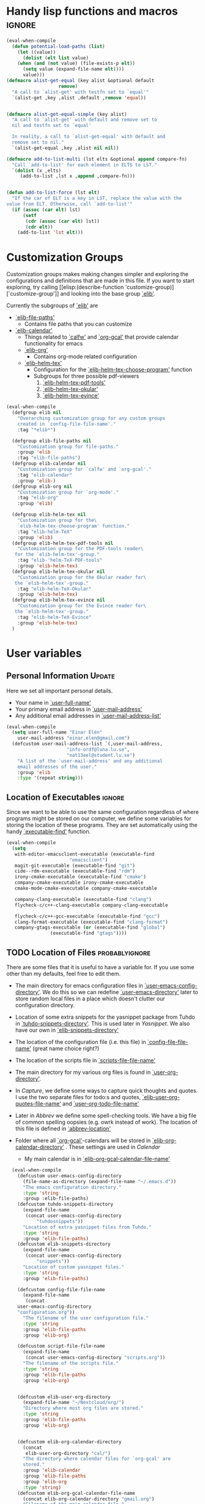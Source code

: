 #+AUTHOR: Einar Elén
#+EMAIL: einar.elen@gmail.com
#+OPTIONS: toc:3 html5-fancy:t org-html-preamble:nil
#+HTML_DOCTYPE_HTML5: t
#+PROPERTY: header-args :tangle yes
#+STARTUP: noinlineimages


* Handy lisp functions and macros                                    :ignore:
#+BEGIN_SRC emacs-lisp :tangle yes
(eval-when-compile
  (defun potential-load-paths (list)
    (let ((value))
      (dolist (elt list value)
	(when (and (not value) (file-exists-p elt))
	  (setq value (expand-file-name elt))))
      value)))
(defmacro alist-get-equal (key alist &optional default
			       remove)
  "A call to `alist-get' with testfn set to `equal'"
  `(alist-get ,key ,alist ,default ,remove 'equal))


(defmacro alist-get-equal-simple (key alist)
  "A call to `alist-get' with default and remove set to
  nil and testfn set to `equal'

  In reality, a call to `alist-get-equal' with default and
  remove set to nil."
  `(alist-get-equal ,key ,alist nil nil))

(defmacro add-to-list-multi (lst elts &optional append compare-fn)
  "Call `add-to-list' for each element in ELTS to LST."
  `(dolist (x ,elts)
     (add-to-list ,lst x ,append ,compare-fn)))


(defun add-to-list-force (lst elt)
  "If the car of ELT is a key in LST, replace the value with the
value from ELT. Otherwise, call `add-to-list'"
  (if (assoc (car elt) lst)
      (setf
       (cdr (assoc (car elt) lst))
       (cdr elt))
    (add-to-list 'lst elt)))
#+END_SRC

* Customization Groups
Customization groups makes making changes simpler and
exploring the configurations and definitions that are made
in this file. If you want to start exploring, try calling [[elisp:(describe-function
 'customize-group)][`customize-group']] and looking into the base group [[elisp:(customize-group 'elib)][`elib']].

Currently the subgroups of [[elisp:(customize-group 'elib)][`elib']] are
- [[elisp:(customize-group 'elib-file-paths)][`elib-file-paths']]
  - Contains file paths that you can customize
- [[elisp:(customize-group 'elib-calendar)][`elib-calendar']]
  - Things related to [[elisp:(describe-package 'calfw)][`calfw']] and [[elisp:(describe-function 'org-gcal)][`org-gcal']] that provide
    calendar functionality for emacs
  - [[elisp:(customize-group 'elib-org)][`elib-org']]
    - Contains org-mode related configuration
  - [[elisp:(customize-group 'elib-helm-tex)][`elib-helm-tex']]
    - Configuration for the [[elisp:(describe-function 'elib-helm-tex-choose-program)][`elib-helm-tex-choose-program']] function
    - Subgroups for three possible pdf-viewers
      1) [[elisp:(customize-group 'elib-helm-tex-pdf-tools)][`elib-helm-tex-pdf-tools']]
      2) [[elisp:(customize-group 'elib-helm-tex-okular)][`elib-helm-tex-okular']]
      3) [[elisp:(customize-group 'elib-helm-tex-evince)][`elib-helm-tex-evince']]
#+BEGIN_SRC emacs-lisp :tangle yes
(eval-when-compile
  (defgroup elib nil
    "Overarching customization group for any custom groups
    created in `config-file-file-name'."
    :tag "*elib*")

  (defgroup elib-file-paths nil
    "Customization group for file-paths."
    :group 'elib
    :tag "elib-file-paths")
  (defgroup elib-calendar nil
    "Customization group for `calfw' and `org-gcal'."
    :tag "elib-calendar"
    :group 'elib-)
  (defgroup elib-org nil
    "Customization group for `org-mode'."
    :tag "elib-org"
    :group 'elib)

  (defgroup elib-helm-tex nil
    "Customization group for the\
    `elib-helm-tex-choose-program' function."
    :tag "elib-helm-TeX"
    :group 'elib)
  (defgroup elib-helm-tex-pdf-tools nil
    "Customization group for the PDF-tools reader\
   for the `elib-helm-tex'-group."
    :tag "elib-'helm-TeX-PDF-tools"
    :group 'elib-helm-tex)
  (defgroup elib-helm-tex-okular nil
    "Customization group for the Okular reader for\
   the `elib-helm-tex'-group."
    :tag "elib-helm-TeX-Okular"
    :group 'elib-helm-tex)
  (defgroup elib-helm-tex-evince nil
    "Customization group for the Evince reader for\
   the `elib-helm-tex'-group."
    :tag "elib-helm-TeX-Evince"
    :group 'elib-helm-tex)
  )
#+END_SRC
* User variables
** Personal Information                                             :Update:
Here we set all important personal details.
- Your name in [[elisp:(describe-variable 'user-full-name)][`user-full-name']]
- Your primary email address in [[elisp:(describe-variable 'user-mail-address)][`user-mail-address']]
- Any additional email addresses in [[elisp:(describe-variable 'user-mail-address-list)][`user-mail-address-list']]

#+BEGIN_SRC emacs-lisp :tangle yes
(eval-when-compile
  (setq user-full-name "Einar Elén"
	user-mail-address "einar.elen@gmail.com")
  (defcustom user-mail-address-list `(,user-mail-address,
				      "info-ordf@luna.lu.se",
				      "nat13eel@student.lu.se")
    "A list of the `user-mail-address' and any additional
    email addresses of the user."
    :group 'elib
    :type '(repeat string)))
#+END_SRC
** Location of Executables                                          :ignore:
Since we want to be able to use the same configuration
regardless of where programs might be stored on our
computer, we define some variables for storing the location
of these programs. They are set automatically using the
handy [[elisp:(describe-function 'executable-find)][`executable-find']] function.

#+BEGIN_SRC emacs-lisp :tangle yes
(eval-when-compile
  (setq
   with-editor-emacsclient-executable (executable-find
				       "emacsclient")
   magit-git-executable (executable-find "git")
   cide--rdm-executable (executable-find "rdm")
   irony-cmake-executable (executable-find "cmake")
   company-cmake-executable irony-cmake-executable
   cmake-mode-cmake-executable company-cmake-executable

   company-clang-executable (executable-find "clang")
   flycheck-c/c++-clang-executable company-clang-executable

   flycheck-c/c++-gcc-executable (executable-find "gcc")
   clang-format-executable (executable-find "clang-format")
   company-gtags-executable (or (executable-find "global")
				(executable-find "gtags"))))
#+END_SRC
** TODO Location of Files                                   :probablyignore:
There are some files that it is useful to have a variable
for. If you use some other than my defaults, feel free to
edit them.

- The main directory for emacs configuration files in  [[elisp:(describe-variable   'user-emacs-config-directory)][`user-emacs-config-directory']]. We do this so we can redefine
  [[elisp:(describe-variable 'user-emacs-directory)][`user-emacs-directory']] later to store random local files
  in a place which doesn't clutter our configuration
  directory.
- Location of some extra snippets for the yasnippet package
  from Tuhdo in [[elisp:(describe-variable 'tuhdo-snippets-directory)][`tuhdo-snippets-directory']]. This is used
  later in [[*Yasnippet][Yasnippet]]. We also have our own in [[elisp:(describe-variable   'elib-snippets-directory)][`elib-snippets-directory']]

- The location of the configuration file (i.e. this file) in
  [[elisp:(describe-variable 'config-file-file-name)][`config-file-file-name']] (great name choice right?)
- The location of the scripts file in [[elisp:(describe-variable 'scripts-file-file-name)][`scripts-file-file-name']]
- The main directory for my various org files is found in
  [[elisp:(describe-variable 'user-org-directory)][`user-org-directory']].
- In [[*Capture][Capture]], we define some ways to capture quick thoughts
  and quotes. I use the two separate files for todo:s and
  quotes, [[elisp:(describe-variable 'elib-user-org-quotes-file-name)][`elib-user-org-quotes-file-name']] and
  [[elisp:(describe-variable 'user-org-todo-file-name)][`user-org-todo-file-name']]
- Later in [[*Abbrev][Abbrev]] we define some spell-checking tools. We
  have a big file of common spelling oopsies (e.g. owrk
  instead of work). The location of this file is defined in
  [[elisp:(describe-variable 'abbrev-location)][`abbrev-location']]
- Folder where all [[elisp:(describe-package 'org-gcal)][`org-gcal']]-calendars will be stored in
  [[elisp:(describe-variable 'elib-org-calendar-directory)][`elib-org-calendar-directory']] .  These
  settings are used in [[*Calendar][Calendar]]
  - My main calendar is in [[elisp:(describe-variable 'elib-org-gcal-calendar-file-name)][`elib-org-gcal-calendar-file-name']]

#+BEGIN_SRC emacs-lisp :tangle yes
  (eval-when-compile
    (defcustom user-emacs-config-directory
      (file-name-as-directory (expand-file-name "~/.emacs.d"))
      "The emacs configuration directory."
      :type 'string
      :group :elib-file-paths)
    (defcustom tuhdo-snippets-directory
      (expand-file-name
       (concat user-emacs-config-directory
	       "tuhdosnippets"))
      "Location of extra yasnippet files from Tuhdo."
      :type 'string
      :group 'elib-file-paths)
    (defcustom elib-snippets-directory
      (expand-file-name
       (concat user-emacs-config-directory
	       "snippets"))
      "Location of custom yasnippet files."
      :type 'string
      :group 'elib-file-paths)

    (defcustom config-file-file-name
      (expand-file-name
       (concat
	user-emacs-config-directory
	"configuration.org"))
      "The filename of the user configuration file."
      :type 'string
      :group 'elib-file-paths
      :group 'elib-org)

    (defcustom script-file-file-name
      (expand-file-name
       (concat user-emacs-config-directory "scripts.org"))
      "The filename of the scripts file."
      :type 'string
      :group 'elib-file-paths
      :group 'elib-org)


    (defcustom elib-user-org-directory
      (expand-file-name "~/Nextcloud/org/")
      "Directory where most org files are stored."
      :type 'string
      :group 'elib-file-paths
      :group 'elib-org)


    (defcustom elib-org-calendar-directory
      (concat
       elib-user-org-directory "cal/")
      "The directory where calendar files for `org-gcal' are
      stored."
      :group 'elib-calendar
      :group 'elib-file-paths
      :group 'elib-org
      :type 'string)
    (defcustom elib-org-gcal-calendar-file-name
      (concat elib-org-calendar-directory "gmail.org")
      "Filename of the main calendar file."
      :type 'string
      :group 'elib-calendar
      :group 'elib-file-paths
      :group 'elib-org)

(defcustom elib-user-org-calendar-secrets-file
      (concat elib-org-calendar-directory "orgsettings.el")

      ""
      :group 'elib-org
      :group 'elib-file-paths
      :group 'elib-calendar
      )




    (defcustom elib-user-org-quotes-file-name
      (concat elib-user-org-directory "quotes.org")
      ""
      :group 'elib-org
      :group 'elib-file-paths
      )
(defcustom elib-user-org-notes-file-name
      (concat elib-user-org-directory "notes.org")
      ""
      :group 'elib-org
      :group 'elib-file-paths
      )
    (defcustom elib-user-org-resources-file-name
      (concat elib-user-org-directory "resources.org")
      ""
      :group 'elib-org
      :group 'elib-file-paths
      )
    (defcustom elib-user-org-links-file-name
      (concat elib-user-org-directory "links.org")
      ""
      :group 'elib-org
      :group 'elib-file-paths
      )
    (defcustom elib-user-org-gtd-inbox
      (expand-file-name
       (concat  elib-user-org-directory "inbox@"
		(replace-regexp-in-string
		 "\n$" ""
		 (shell-command-to-string "uname -n") )".org"  ))
      ""
      :group 'elib-org
      :group 'elib-file-paths
      )
    (defcustom elib-user-org-gtd-file (concat elib-user-org-directory "gtd.org")
      ""
      :group 'elib-org
      :group 'elib-file-paths
      )
    (defcustom elib-user-org-someday-maybe-file (concat elib-user-org-directory "someday.org")
      ""
      :group 'elib-org
      :group 'elib-file-paths
      )
    (defcustom elib-user-org-phone-file (concat elib-user-org-directory "phone.org")
      ""
      :group 'elib-org
      :group 'elib-file-paths
      )
    (defcustom elib-org-async-init-file (concat user-emacs-config-directory
						"orginit.el")
      ""
      :group 'elib-org
      :group 'elib-file-paths
      )

    (defcustom elib-user-org-caldav-settings-file
      (concat
       elib-org-calendar-directory "caldavsettings.el")
      ""
      :group 'elib-org
      :group 'elib-file-paths
      :group 'elib-calendar
      )


    (defcustom abbrev-location (expand-file-name ".abbrev_defs" user-emacs-config-directory)
      ""
      :group 'abbrev
      :group 'elib-file-paths
      ))
#+END_SRC


** Load Paths                                               :probablyignore:
*** TODO Create the script to install all of the packages
Most programs are installed using emacs package manager and
we do not need to tell it anything about where to find the
lisp-code for the package. Some packages might be installed
by your operating system (in my case, asymptote) or manually
(in my case, mu4e). If you use these packages you might need
to install them specially. I have written a script for
installing these packages which can check out if you want in
[[elisp:(describe-variable 'load-path-script-location)][`load-path-script-location']].

The load-paths are defined using the handy little function
[[elisp:(describe-function 'potential-load-paths)][`potential-load-paths']] which takes a list of potential paths
and returns the full file-name of the first one that exists
on the file-system.

The packages and their load-paths are:
- [[*Mu4e][Mu4e]] is an email-reader in emacs. I compile mu4e from
  source and have to add the load-path manually. The
  load-path variable is [[elisp:(describe-variable 'elib-mu4e-load-path)][`elib-mu4e-load-path']].
- In [[*Calendar][Calendar]], I use the package [[elisp:(describe-variable 'org-gcal)][`org-gcal']] to synchronise
  google calendar with my org-mode calendar files. Sadly,
  there is a bug which prevents you from using more than one
  calendar. There is a solution which someone has tried to
  get into the main package but at the moment it isn't
  there. I therefore use a patched version of the package
  which I have to install manually. The load-path variable
  is [[elisp:(describe-variable 'elib-org-gcal-load-path)][`elib-org-gcal-load-path']].
- [[*Rtags][Rtags]] is an incredibly powerful tool for handling code. I
  used to install this manually but since Fedora 28 (I
  think?) there is an operating system which provides
  it. The load-path is defined in [[elisp:(describe-variable 'elib-rtags-load-path)][`elib-rtags-load-path']].
- I often use the programming language [[https://en.wikipedia.org/wiki/Asymptote_(vector_graphics_language)][Asymptote]] to generate
  vector graphics for graphs. It comes with great
  integration into Emacs and is designed to be used with
  [[*LaTeX/AUCTeX][LaTeX]] and I install it together with the other AUCTeX
  features. I install asymptote through my operating system
  package manager and add the load-path for its lisp-code
  using the variable [[elisp:(describe-variable 'elib-asymptote-load-path)][`elib-asymptote-load-path']].

#+BEGIN_SRC emacs-lisp :tangle yes
(eval-when-compile
  (defvar load-path-script-location
    (expand-file-name (concat user-emacs-config-directory "special-packages.el")))
  (defvar elib-org-gcal-load-path (expand-file-name "~/src/org-gcal/"))
  (defvar elib-rtags-load-path
    (potential-load-paths
     `("/usr/share/emacs/site-lisp/rtags/"
       ,(concat user-emacs-config-directory
                "../src/rtags/src/"))))
  (defvar elib-mu4e-load-path
    (potential-load-paths
     '("~/.local/share/emacs/site-lisp/mu4e"
       "/usr/local/share/emacs/site-lisp/mu4e"
       "/usr/local/share/emacs/site-lisp/mu/mu4e"
       "~/.emacs.d/mu4e")))
  (defvar elib-asymptote-load-path
    (potential-load-paths '("/usr/share/asymptote/"))))
#+END_SRC
** TeX Viewers                                                      :ignore:
AUCTeX is great but one weird thing about is that it only
allows you to chose one program to use for viewing your pdf:s
you create. I have created a little [[*Helm][Helm]]-program which lets
you switch between viewers.
The function is called [[elisp:(describe-function
'elib-helm-tex-choose-program)][`elib-helm-tex-choose-program']]
and in [[*LaTeX/AUCTeX][LaTeX/AUCTeX]] we bind it to "C-c v"
in [[elisp:(describe-function 'LaTeX-mode)][`LaTeX-mode']]. I used
this to learn a bit more about the customization features of
emacs so it is definitely more complicated than what is
strictly necessary.


You should not need to modify any of these variables but
feel free to study them and come with suggestions of how to
do it in a more proper way if you like. If you wish to add
some other program as a pdf-reader than the ones listed in
[[elisp:(describe-variable 'elib-helm-tex-alist)][`elib-helm-tex-alist']].

You can also customize my settings through the group [[elisp:(customize-group
 'elib-helm-tex)][`elib-helm-tex']].

#+BEGIN_SRC emacs-lisp :tangle yes
(eval-when-compile
  (require 'helm)
  (eval-after-load "tex"
    '(eval-after-load "helm"
       '(progn
#+END_SRC
*** Evince
:PROPERTIES:
:ID:       1cadd0e8-3eb1-4a53-88f5-8beac438cfc8
:END:
Here we define everything necessary for the evince
pdf-reader (i.e. the default pdf-reader for the GNOME
desktop environment).

The variables you can customize in the
[[elisp:(customize-group 'elib-helm-tex-evince)][`elib-helm-tex-evince']]-subgroup are
- [[elisp:(describe-variable 'elib-helm-tex-evince-human-readable)][`elib-helm-tex-evince-human-readable']]
- [[elisp:(describe-variable 'elib-helm-tex-evince)][`elib-helm-tex-evince']]

#+BEGIN_SRC emacs-lisp :tangle yes
(defcustom elib-helm-tex-evince-human-readable
  "Evince"
  "Human readable name for the Evince PDF viewer."
  :type 'string
  :group 'elib-helm-tex-evince)


(defcustom elib-helm-tex-evince
  `((output-pdf ,elib-helm-tex-evince-human-readable)
    (,elib-helm-tex-evince-human-readable
     TeX-evince-sync-view
     "evince"
     ))
  "Settings for the Evince viewer. Consists of two\
 lists:\n
The first list consisting of the symbol corresponding the
output type defined in `TeX-view-predicate-list' or
`TeX-view-predicate-list-builtin' (PDF) and a human readable
string. The format is for `tex-view-program-selection'
variable.\n

The second list consisting of a human readable string, and
one of the following:

- A string corresponding to a command line to be run as a
process
- An elisp function to execute through `TeX-command-master'
- An elisp function to execute through `TeX-command-master'
and a list of strings with arguments to the function (I
think?).

The format is for `TeX-view-program-list'. The format is
well non-well documented there."
  :type
  '(list
    (list symbol string)
    (list string
          (choice (repeat string)
                  function
                  (list function (repeat
                                  string))
                  (list string
                        (list symbol
                              (choice
                               string
                               (repeat string)
                               ))))
          sexp))
  :group 'elib-helm-tex-evince)

#+END_SRC
*** Okular
:PROPERTIES:
:ID:       b75d4538-2b24-4bd8-9d6a-e1c042c25a4c
:END:
Here we define everything necessary for the Okular
pdf-reader (i.e. the default pdf-reader for the KDE desktop
environment).

The variables you can customize in the
[[elisp:(customize-group 'elib-helm-tex-okular)][`elib-helm-tex-okular']]-subgroup are
- [[elisp:(describe-variable 'elib-helm-tex-okular-human-readable)][`elib-helm-tex-okular-human-readable']]
- [[elisp:(describe-variable 'elib-helm-tex-okular)][`elib-helm-tex-okular']]

#+BEGIN_SRC emacs-lisp :tangle yes
(defcustom elib-helm-tex-okular-human-readable
  "Okular"
  "Human readable name for the Okular PDF viewer."
  :type 'string
  :group 'elib-helm-tex-okular)

(defcustom elib-helm-tex-okular
  `((output-pdf ,elib-helm-tex-okular-human-readable)
    (,elib-helm-tex-okular-human-readable
     ("okular --unique %o"
      (mode-io-correlate "#src:%n%a"))
     "okular"))
  ;; elib-helm-tex-okular
  ;; TeX-view-program-list-builtin
  "Settings for the Okular viewer. Consists of two\
 lists:\n
The first list consisting of the symbol corresponding the
output type defined in `TeX-view-predicate-list' or
`TeX-view-predicate-list-builtin' (PDF) and a human readable
string. The format is for `tex-view-program-selection'
variable.\n

The second list consisting of a human readable string, and
one of the following:

- A string corresponding to a command line to be run as a
process
- An elisp function to execute through `TeX-command-master'
- An elisp function to execute through `TeX-command-master'
and a list of strings with arguments to the function (I
think?).

The format is for `TeX-view-program-list'. The format is
well non-well documented there."
  :type
  '(list
    (list symbol string)
    (list string
          (choice (repeat string)
                  function
                  (list function (repeat
                                  string))
                  (list string
                        (list symbol
                              (choice
                               string
                               (repeat string)
                               ))))
          sexp))
  :group 'elib-helm-tex-okular)



#+END_SRC
*** PDF-Tools
:PROPERTIES:
:ID:       f8e6e669-5391-4c1c-aaf7-6313500c2ed1
:END:
Here we define everything necessary for PDF-tools, the pdf
viewer that we install over in [[*PDF-Handling][PDF-Handling]]. Unlike evince
and okular, pdf-tools is displaying within emacs which means
you have access to all the powers that emacs entails.

The variables you can customize in the
[[elisp:(customize-group 'elib-helm-tex-pdf-tools)][`elib-helm-tex-pdf-tools']]-subgroup are
- [[elisp:(describe-variable 'elib-helm-tex-pdf-tools-human-readable)][`elib-helm-tex-pdf-tools-human-readable']]
- [[elisp:(describe-variable 'elib-helm-tex-pdf-tools)][`elib-helm-tex-pdf-tools']]

#+BEGIN_SRC emacs-lisp :tangle yes
(defcustom elib-helm-tex-pdf-tools-human-readable
  "PDF-tools"
  "Human readable name for the PDF-tools PDF viewer."
  :type 'string
  :group 'elib-helm-tex-pdf-tools)

(defcustom elib-helm-tex-pdf-tools
  `((output-pdf ,elib-helm-tex-pdf-tools-human-readable)
    (,elib-helm-tex-pdf-tools-human-readable TeX-pdf-tools-sync-view))
  "Settings for the PDF-tools viewer. Consists of two\
 lists:\n
The first list consisting of the symbol corresponding the
output type defined in `TeX-view-predicate-list' or
`TeX-view-predicate-list-builtin' (PDF) and a human readable
string. The format is for `tex-view-program-selection'
variable.\n

The second list consisting of a human readable string, and
one of the following:

- A string corresponding to a command line to be run as a
process
- An elisp function to execute through `TeX-command-master'
- An elisp function to execute through `TeX-command-master'
and a list of strings with arguments to the function (I
think?).

The format is for `TeX-view-program-list'. The format is
well non-well documented there."
  :type
  '(list
    (list symbol string)
    (list string
          (choice (repeat string)
                  function
                  (list function (repeat
                                  string))
                  (list string
                        (list symbol
                              (choice
                               string
                               (repeat string)
                               ))))
          sexp))
  :group 'elib-helm-tex-pdf-tools)
#+END_SRC
*** Helm-TeX-View Selection
:PROPERTIES:
:ID:       a5d08609-09fa-4699-ad06-1565a2929276
:END:
#+BEGIN_SRC emacs-lisp :tangle yes
(defcustom elib-helm-tex-sources
  (helm-build-sync-source
      "TeX View Selection"
    :candidates 'elib-helm-tex-candidates
    :action 'elib-helm-tex-set-variables
    :persistent-action 'elib-helm-tex-set-variables)
  "A `helm-sync-source' for TeX View Selection. You
  probably don't need to modify this."
  :type 'helm-source-sync
  :group 'elib-helm-tex)

(defun elib-helm-tex-choose-program ()
  (interactive)
  (helm :sources elib-helm-tex-sources :buffer
	"*elib-helm-tex-view*"))

(defun elib-helm-tex-set-variables (choice)
  (setf (alist-get 'output-pdf TeX-view-program-selection)
	(cdr (cadr (assoc choice
                          elib-helm-tex-alist)))))

(defcustom elib-helm-tex-candidates
  `(,elib-helm-tex-pdf-tools-human-readable
    ,elib-helm-tex-evince-human-readable
    ,elib-helm-tex-okular-human-readable)
  "List of human readable names for all pdf viewers to\
 choose from."
  :type '(repeat string)
  :group 'elib-helm-tex)

(defvar elib-helm-tex-alist
  `((,elib-helm-tex-pdf-tools-human-readable
     . ,elib-helm-tex-pdf-tools)
    (,elib-helm-tex-evince-human-readable
     . ,elib-helm-tex-evince)
    (,elib-helm-tex-okular-human-readable
     . ,elib-helm-tex-okular)))

(defvar elib-helm-tex-program-list
  (let ((value))
    (dolist (x elib-helm-tex-alist value)
      (add-to-list 'value (caddr x)))))

(add-to-list-multi 'TeX-view-program-list
		   elib-helm-tex-program-list)
#+END_SRC
#+BEGIN_SRC emacs-lisp :tangle yes
))))
#+END_SRC
